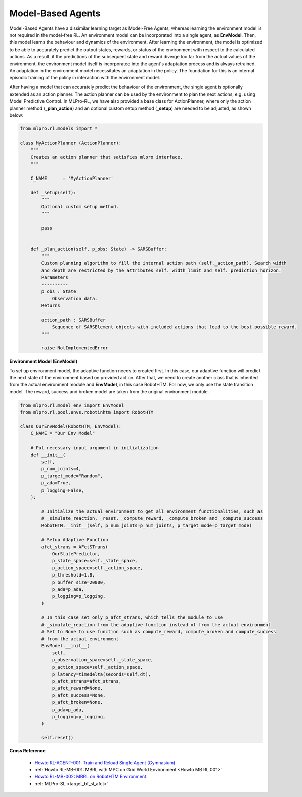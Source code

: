 .. _target_agents_MBRL:
Model-Based Agents
==================

Model-Based Agents have a dissimilar learning target as Model-Free Agents, whereas learning the environment model is not required in the model-free RL.
An environment model can be incorporated into a single agent, as **EnvModel**.
Then, this model learns the behaviour and dynamics of the environment.
After learning the environment, the model is optimized to be able to accurately predict the output states, rewards, or status of the environment with respect to the calculated actions.
As a result, if the predictions of the subsequent state and reward diverge too far from the actual values of the environment, the environment model itself is incorporated into the agent's adaptation process and is always retrained.
An adaptation in the environment model necessitates an adaptation in the policy.
The foundation for this is an internal episodic training of the policy in interaction with the environment model.

After having a model that can accurately predict the behaviour of the environment, the single agent is optionally extended as an action planner.
The action planner can be used by the environment to plan the next actions, e.g. using Model Predictive Control.
In MLPro-RL, we have also provided a base class for ActionPlanner, where only the action planner method (**_plan_action**) and an optional custom setup method (**_setup**) are needed to be adjusted, as shown below:

.. code-block:: python

    from mlpro.rl.models import *
    
    class MyActionPlanner (ActionPlanner):
        """
        Creates an action planner that satisfies mlpro interface.
        """

        C_NAME      = 'MyActionPlanner'
    
        def _setup(self):
            """
            Optional custom setup method.
            """

            pass
    
    
        def _plan_action(self, p_obs: State) -> SARSBuffer:
            """
            Custom planning algorithm to fill the internal action path (self._action_path). Search width
            and depth are restricted by the attributes self._width_limit and self._prediction_horizon.
            Parameters
            ----------
            p_obs : State
                Observation data.
            Returns
            -------
            action_path : SARSBuffer
                Sequence of SARSElement objects with included actions that lead to the best possible reward.
            """

            raise NotImplementedError
 
**Environment Model (EnvModel)**

To set up environment model, the adaptive function needs to created first. In this case, our adaptive function will
predict the next state of the environment based on provided action.
After that, we need to create another class that is inherited from the actual environment module and **EnvModel**, in this case
RobotHTM. For now, we only use the state transition model. The reward, success and broken model are taken from
the original environment module.  


.. code-block:: python

    from mlpro.rl.model_env import EnvModel
    from mlpro.rl.pool.envs.robotinhtm import RobotHTM

    class OurEnvModel(RobotHTM, EnvModel):
        C_NAME = "Our Env Model"

        # Put necessary input argument in initialization
        def __init__(
            self,
            p_num_joints=4,
            p_target_mode="Random",
            p_ada=True,
            p_logging=False,
        ):

            # Initialize the actual environment to get all environment functionalities, such as
            # _simulate_reaction, _reset, _compute_reward, _compute_broken and _compute_success
            RobotHTM.__init__(self, p_num_joints=p_num_joints, p_target_mode=p_target_mode)
            
            # Setup Adaptive Function
            afct_strans = AFctSTrans(
                OurStatePredictor,
                p_state_space=self._state_space,
                p_action_space=self._action_space,
                p_threshold=1.8,
                p_buffer_size=20000,
                p_ada=p_ada,
                p_logging=p_logging,
            )

            # In this case set only p_afct_strans, which tells the module to use
            # _simulate_reaction from the adaptive function instead of from the actual environment
            # Set to None to use function such as compute_reward, compute_broken and compute_success
            # from the actual environment
            EnvModel.__init__(
                self,
                p_observation_space=self._state_space,
                p_action_space=self._action_space,
                p_latency=timedelta(seconds=self.dt),
                p_afct_strans=afct_strans,
                p_afct_reward=None,
                p_afct_success=None,
                p_afct_broken=None,
                p_ada=p_ada,
                p_logging=p_logging,
            )

            self.reset()


**Cross Reference**

    - `Howto RL-AGENT-001: Train and Reload Single Agent (Gymnasium) <https://mlpro-int-sb3.readthedocs.io/en/latest/content/01_example_pool/01_howtos_agent/howto_rl_agent_001_train_and_reload_single_agent_gym.html>`_
    - :ref:`Howto RL-MB-001: MBRL with MPC on Grid World Environment <Howto MB RL 001>`
    - `Howto RL-MB-002: MBRL on RobotHTM Environment <https://mlpro-int-sb3.readthedocs.io/en/latest/content/01_example_pool/04_howtos_mb/howto_rl_mb_002_robothtm_environment.html>`_
    - :ref:`MLPro-SL <target_bf_sl_afct>`

